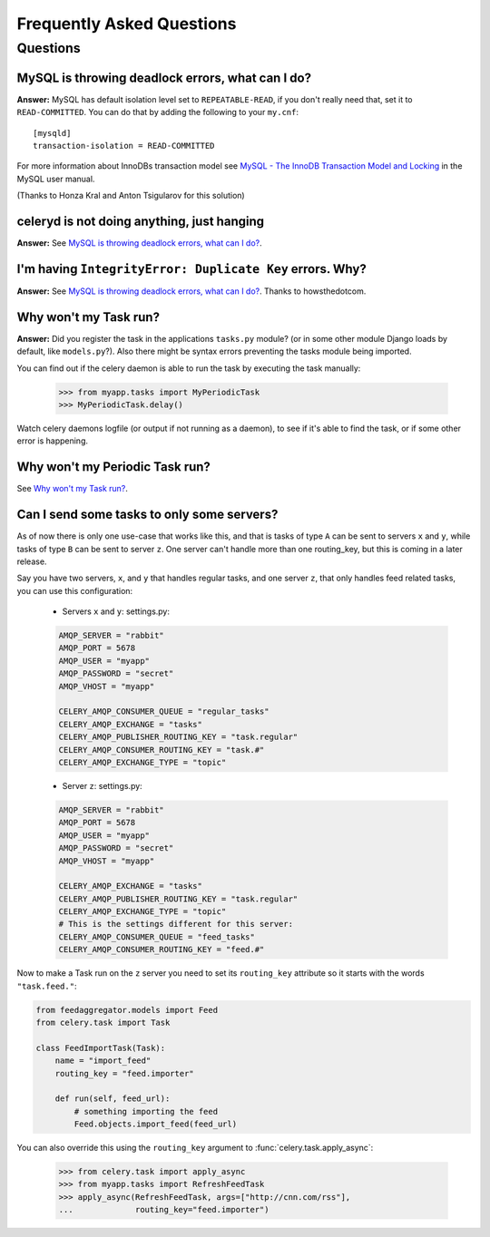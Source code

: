 ============================
 Frequently Asked Questions
============================

Questions
=========

MySQL is throwing deadlock errors, what can I do?
-------------------------------------------------

**Answer:** MySQL has default isolation level set to ``REPEATABLE-READ``,
if you don't really need that, set it to ``READ-COMMITTED``.
You can do that by adding the following to your ``my.cnf``::

    [mysqld]
    transaction-isolation = READ-COMMITTED

For more information about InnoDBs transaction model see `MySQL - The InnoDB
Transaction Model and Locking`_ in the MySQL user manual.

(Thanks to Honza Kral and Anton Tsigularov for this solution)

.. _`MySQL - The InnoDB Transaction Model and Locking`: http://dev.mysql.com/doc/refman/5.1/en/innodb-transaction-model.html

celeryd is not doing anything, just hanging
--------------------------------------------

**Answer:** See `MySQL is throwing deadlock errors, what can I do?`_.

I'm having ``IntegrityError: Duplicate Key`` errors. Why?
----------------------------------------------------------

**Answer:** See `MySQL is throwing deadlock errors, what can I do?`_.
Thanks to howsthedotcom.

Why won't my Task run?
----------------------

**Answer:** Did you register the task in the applications ``tasks.py`` module?
(or in some other module Django loads by default, like ``models.py``?).
Also there might be syntax errors preventing the tasks module being imported.

You can find out if the celery daemon is able to run the task by executing the
task manually:

    >>> from myapp.tasks import MyPeriodicTask
    >>> MyPeriodicTask.delay()

Watch celery daemons logfile (or output if not running as a daemon), to see
if it's able to find the task, or if some other error is happening.

Why won't my Periodic Task run?
-------------------------------

See `Why won't my Task run?`_.

Can I send some tasks to only some servers?
--------------------------------------------

As of now there is only one use-case that works like this, and that is
tasks of type ``A`` can be sent to servers ``x`` and ``y``, while tasks
of type ``B`` can be sent to server ``z``. One server can't handle more than
one routing_key, but this is coming in a later release.

Say you have two servers, ``x``, and ``y`` that handles regular tasks,
and one server ``z``, that only handles feed related tasks, you can use this
configuration:

    * Servers ``x`` and ``y``: settings.py:

    .. code-block:: python

        AMQP_SERVER = "rabbit"
        AMQP_PORT = 5678
        AMQP_USER = "myapp"
        AMQP_PASSWORD = "secret"
        AMQP_VHOST = "myapp"

        CELERY_AMQP_CONSUMER_QUEUE = "regular_tasks"
        CELERY_AMQP_EXCHANGE = "tasks"
        CELERY_AMQP_PUBLISHER_ROUTING_KEY = "task.regular"
        CELERY_AMQP_CONSUMER_ROUTING_KEY = "task.#"
        CELERY_AMQP_EXCHANGE_TYPE = "topic"

    * Server ``z``: settings.py:

    .. code-block:: python

        AMQP_SERVER = "rabbit"
        AMQP_PORT = 5678
        AMQP_USER = "myapp"
        AMQP_PASSWORD = "secret"
        AMQP_VHOST = "myapp"
        
        CELERY_AMQP_EXCHANGE = "tasks"
        CELERY_AMQP_PUBLISHER_ROUTING_KEY = "task.regular"
        CELERY_AMQP_EXCHANGE_TYPE = "topic"
        # This is the settings different for this server:
        CELERY_AMQP_CONSUMER_QUEUE = "feed_tasks"
        CELERY_AMQP_CONSUMER_ROUTING_KEY = "feed.#"

Now to make a Task run on the ``z`` server you need to set its
``routing_key`` attribute so it starts with the words ``"task.feed."``:

.. code-block:: python

    from feedaggregator.models import Feed
    from celery.task import Task

    class FeedImportTask(Task):
        name = "import_feed"
        routing_key = "feed.importer"

        def run(self, feed_url):
            # something importing the feed
            Feed.objects.import_feed(feed_url)


You can also override this using the ``routing_key`` argument to
:func:`celery.task.apply_async`:

    >>> from celery.task import apply_async
    >>> from myapp.tasks import RefreshFeedTask
    >>> apply_async(RefreshFeedTask, args=["http://cnn.com/rss"],
    ...             routing_key="feed.importer")
